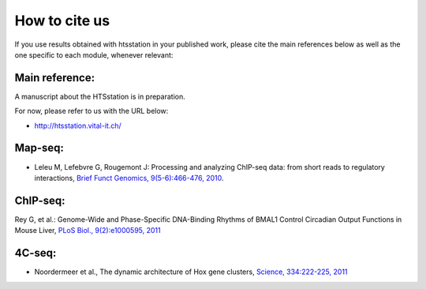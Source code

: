How to cite us
==============

If you use results obtained with htsstation in your published work, please cite the main references below as well as the one specific to each module, whenever relevant:

Main reference:
--------------

.. BBCF (http://bbcf.epfl.ch/)
A manuscript about the HTSstation is in preparation. 

For now, please refer to us with the URL below:

- http://htsstation.vital-it.ch/
.. - David et al., htsstation: xxx , xxx , 2012


Map-seq:
-------

- Leleu M, Lefebvre G, Rougemont J: Processing and analyzing ChIP-seq data: from short reads to regulatory interactions, `Brief Funct Genomics, 9(5-6):466-476, 2010 <http://www.ncbi.nlm.nih.gov/pubmed/20861161>`_.


ChIP-seq:
--------

Rey G, et al.: Genome-Wide and Phase-Specific DNA-Binding Rhythms of BMAL1 Control Circadian Output Functions in Mouse Liver, `PLoS Biol., 9(2):e1000595, 2011 <http://www.ncbi.nlm.nih.gov/pubmed/21364973>`_


4C-seq:
-------

- Noordermeer et al., The dynamic architecture of Hox gene clusters, `Science, 334:222-225, 2011 <http://www.sciencemag.org/content/334/6053/222.abstract>`_ 

